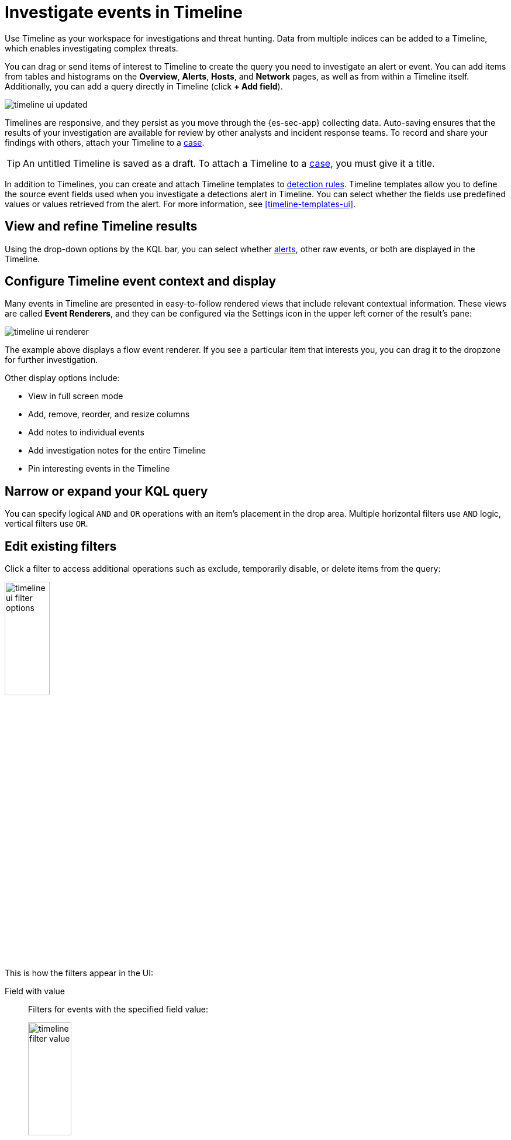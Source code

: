 [[timelines-ui]]
= Investigate events in Timeline

Use Timeline as your workspace for investigations and threat hunting.
Data from multiple indices can be added to a Timeline, which enables
investigating complex threats.

You can drag or send items of interest to Timeline to create the query you need
to investigate an alert or event. You can add items from tables and histograms
on the *Overview*, *Alerts*, *Hosts*, and *Network* pages, as well as from
within a Timeline itself. Additionally, you can add a query directly in Timeline
(click *+ Add field*).

[role="screenshot"]
image::images/timeline-ui-updated.png[]

Timelines are responsive, and they persist as you move through the {es-sec-app}
collecting data. Auto-saving ensures that the results of your investigation are
available for review by other analysts and incident response teams. To record
and share your findings with others, attach your Timeline to a
<<cases-overview, case>>.

TIP: An untitled Timeline is saved as a draft. To attach a Timeline to a
<<cases-overview, case>>, you must give it a title.

In addition to Timelines, you can create and attach Timeline templates to
<<detection-engine-overview, detection rules>>. Timeline templates allow you to
define the source event fields used when you investigate a detections alert in
Timeline. You can select whether the fields use predefined values or values
retrieved from the alert. For more information, see <<timeline-templates-ui>>.


[discrete]
[[refine-timeline-results]]
== View and refine Timeline results

Using the drop-down options
by the KQL bar, you can select whether <<det-engine-terminology, alerts>>,
other raw events, or both are displayed in the Timeline.

[discrete]
[[conf-timeline-display]]
== Configure Timeline event context and display

Many events in Timeline are presented in easy-to-follow rendered views that
include relevant contextual information. These views are called
*Event Renderers*, and they can be configured via the Settings icon in the upper
left corner of the result's pane:

[role="screenshot"]
image::images/timeline-ui-renderer.png[]

The example above displays a flow event renderer. If you see a particular item
that interests you, you can drag it to the dropzone for further investigation.

Other display options include:

* View in full screen mode
* Add, remove, reorder, and resize columns
* Add notes to individual events
* Add investigation notes for the entire Timeline
* Pin interesting events in the Timeline

[discrete]
[[narrow-expand]]
== Narrow or expand your KQL query

You can specify logical `AND` and `OR` operations with an item's placement in
the drop area. Multiple horizontal filters use `AND` logic, vertical filters use
`OR`.

[discrete]
[[pivot]]
== Edit existing filters

Click a filter to access additional operations such as exclude, temporarily
disable, or delete items from the query:

[role="screenshot"]
image::images/timeline-ui-filter-options.png[width=30%]

This is how the filters appear in the UI:

Field with value::
Filters for events with the specified field value:
+
[role="screenshot"]
image::images/timeline-filter-value.png[width=30%]

Field exists::
Filters for events containing the specified field:
+
[role="screenshot"]
image::images/timeline-field-exists.png[width=30%]

Exclude results::
Filters for events that do not contain the specified field value
(`field with value` filter) or the specified field (`field exists` filter):
+
[role="screenshot"]
image::images/timeline-filter-exclude.png[width=30%]

Temporarily disable::
The filter is not used in the query until it is enabled again:
+
[role="screenshot"]
image::images/timeline-disable-filter.png[width=30%]

Filter for field present::
Converts a `field with value` filter to a `field exists` filter.

NOTE: When you convert a <<timeline-templates-ui, Timeline template>> to a
Timeline, some fields may be disabled. For more information, see
<<template-legend-ui>>.

[discrete]
[[timeline-to-cases-ui]]
== Attach Timeline to a case

To attach a Timeline to a new or existing case, open it, click *Attach to case* in the upper
right corner, and then select one of these:

* Attach to new case
* Attach to existing case...

For more information about cases, see <<cases-overview, Cases>>.

[discrete]
[[manage-timelines-ui]]
== Manage existing Timelines

You can view, duplicate, export, delete, and create templates from existing Timelines:

. Go to *Investigate* -> *Timelines*.
. Click the *All actions* icon in the relevant row, and then select the action:

* Create template from timeline (see <<timeline-templates-ui>>)
* Duplicate timeline
* Export selected (see <<import-export-timelines>>)
* Delete selected

TIP: To perform the same action on multiple Timelines, select the Timelines and
then the required action from the *Bulk actions* menu.

[discrete]
[[import-export-timelines]]
== Export and import Timelines

You can import and export Timelines, which enables importing Timelines from one
{kib} space or instance to another. Exported Timelines are saved in an
http://ndjson.org[`ndjson`] file.

. Go to *Investigate* -> *Timelines*.
. To export Timelines, do one of the following:

* To export one Timeline, click the *All actions* icon in the relevant row and
then select *Export selected*.
* To export multiple Timelines, select all the required Timelines and then click
*Bulk actions* -> *Export selected*.

. To import Timelines, click *Import* and then select, or drag and drop,
the Timeline `ndjson` file.
+
NOTE: Each Timeline object in the file must be represented in a single line.
Multiple Timeline objects are delimited with newlines.

[discrete]
[[filter-with-eql]]
== Filter Timeline Results with EQL
Use the *Correlation* tab to investigate Timeline results with {ref}/eql.html[EQL queries].

When forming EQL queries, you can write a basic query to return a list of events and alerts. Or, you can create sequences of EQL queries to view matched, ordered events across multiple event categories. Sequence queries are useful for identifying and predicting related events. They can also provide a more complete picture of potential adversary behavior in your environment, which you can use to create or update rules and detection alerts.

The following image shows what matched ordered events look like in the Timeline table. Events that belong to the same sequence are matched together in groups and shaded red or blue. Matched events are also ordered from oldest to newest in each sequence.

[role="screenshot"]
image::images/correlation-tab-eql-query.png[]

From the *Correlation* tab, you can also do the following:

* Specify the date and time range that you want to investigate.
* Reorder the columns and choose which fields to display.
* Choose whether you want to see all data sources (the default selection), only events, only detection alerts, or a custom data source. Custom data sources might include Kibana index patterns.
